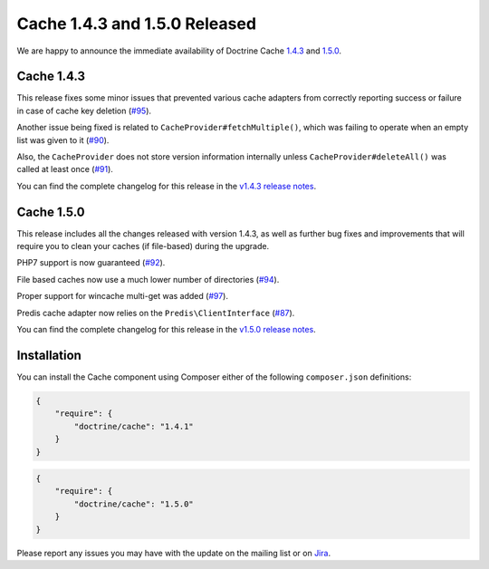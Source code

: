 Cache 1.4.3 and 1.5.0 Released
==============================

We are happy to announce the immediate availability of Doctrine Cache
`1.4.3 <https://github.com/doctrine/cache/releases/tag/v1.4.3>`_ and
`1.5.0 <https://github.com/doctrine/cache/releases/tag/v1.5.0>`_.

Cache 1.4.3
~~~~~~~~~~~

This release fixes some minor issues that prevented various cache adapters
from correctly reporting success or failure in case of cache key deletion
(`#95 <https://github.com/doctrine/cache/pull/95>`_).

Another issue being fixed is related to ``CacheProvider#fetchMultiple()``,
which was failing to operate when an empty list was given to it
(`#90 <https://github.com/doctrine/cache/pull/90>`_).

Also, the ``CacheProvider`` does not store version information internally
unless ``CacheProvider#deleteAll()`` was called at least once
(`#91 <https://github.com/doctrine/cache/pull/91>`_).

You can find the complete changelog for this release in the
`v1.4.3 release notes <https://github.com/doctrine/cache/releases/tag/v1.4.3>`_.

Cache 1.5.0
~~~~~~~~~~~

This release includes all the changes released with version 1.4.3, as well
as further bug fixes and improvements that will require you to clean your
caches (if file-based) during the upgrade.

PHP7 support is now guaranteed (`#92 <https://github.com/doctrine/cache/pull/92>`_).

File based caches now use a much lower number of directories
(`#94 <https://github.com/doctrine/cache/pull/94>`_).

Proper support for wincache multi-get was added
(`#97 <https://github.com/doctrine/cache/pull/97>`_).

Predis cache adapter now relies on the ``Predis\ClientInterface``
(`#87 <https://github.com/doctrine/cache/pull/87>`_).

You can find the complete changelog for this release in the
`v1.5.0 release notes <https://github.com/doctrine/cache/releases/tag/v1.5.0>`_.

Installation
~~~~~~~~~~~~

You can install the Cache component using Composer either of the following
``composer.json`` definitions:

.. code-block:: json

  {
      "require": {
          "doctrine/cache": "1.4.1"
      }
  }

.. code-block:: json

  {
      "require": {
          "doctrine/cache": "1.5.0"
      }
  }

Please report any issues you may have with the update on the mailing list or on
`Jira <http://www.doctrine-project.org/jira>`_.

.. author:: Marco Pivetta <ocramius@gmail.com>
.. categories:: Release
.. tags:: none
.. comments::
